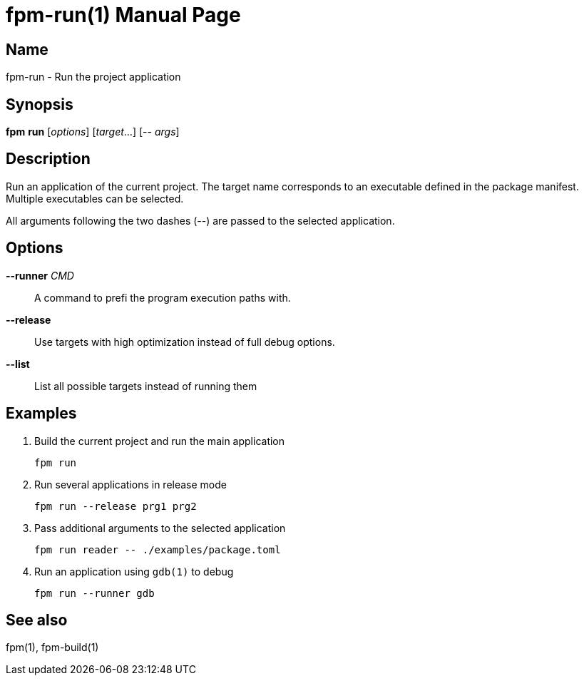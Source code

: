 = fpm-run(1)
:doctype: manpage

== Name
fpm-run - Run the project application

== Synopsis
*fpm* *run* [_options_] [_target_...] [-- _args_]

== Description

Run an application of the current project.
The target name corresponds to an executable defined in the package manifest.
Multiple executables can be selected.

All arguments following the two dashes (--) are passed to the selected application.


== Options

*--runner* _CMD_::
A command to prefi the program execution paths with.

*--release*::
Use targets with high optimization instead of full debug options.

*--list*::
List all possible targets instead of running them


== Examples

1. Build the current project and run the main application

   fpm run

2. Run several applications in release mode

   fpm run --release prg1 prg2

3. Pass additional arguments to the selected application

   fpm run reader -- ./examples/package.toml

4. Run an application using `gdb(1)` to debug

   fpm run --runner gdb


== See also
fpm(1), fpm-build(1)
